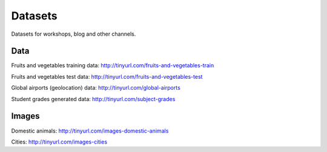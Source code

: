 Datasets
========

Datasets for workshops, blog and other channels.

Data
----

Fruits and vegetables training data:
http://tinyurl.com/fruits-and-vegetables-train

Fruits and vegetables test data:
http://tinyurl.com/fruits-and-vegetables-test

Global airports (geolocation) data:
http://tinyurl.com/global-airports

Student grades generated data:
http://tinyurl.com/subject-grades

Images
------

Domestic animals:
http://tinyurl.com/images-domestic-animals

Cities:
http://tinyurl.com/images-cities
